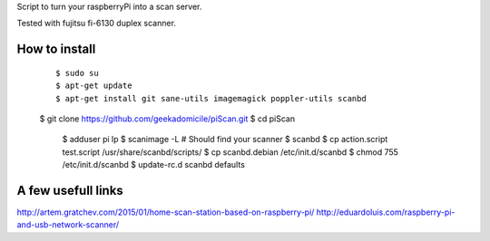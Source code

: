 Script to turn your raspberryPi into a scan server.

Tested with fujitsu fi-6130 duplex scanner.

How to install
--------------
	::

		$ sudo su
		$ apt-get update
		$ apt-get install git sane-utils imagemagick poppler-utils scanbd
        $ git clone https://github.com/geekadomicile/piScan.git
        $ cd piScan
		$ adduser pi lp
		$ scanimage -L
		# Should find your scanner
		$ scanbd
		$ cp action.script test.script /usr/share/scanbd/scripts/
		$ cp scanbd.debian /etc/init.d/scanbd
		$ chmod 755 /etc/init.d/scanbd
		$ update-rc.d scanbd defaults

A few usefull links
-------------------
http://artem.gratchev.com/2015/01/home-scan-station-based-on-raspberry-pi/
http://eduardoluis.com/raspberry-pi-and-usb-network-scanner/

